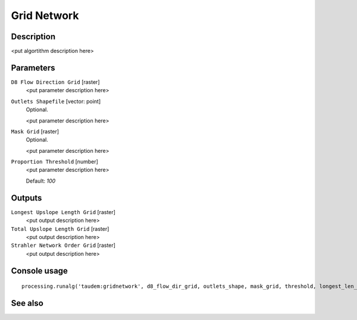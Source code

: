 Grid Network
============

Description
-----------

<put algortithm description here>

Parameters
----------

``D8 Flow Direction Grid`` [raster]
  <put parameter description here>

``Outlets Shapefile`` [vector: point]
  Optional.

  <put parameter description here>

``Mask Grid`` [raster]
  Optional.

  <put parameter description here>

``Proportion Threshold`` [number]
  <put parameter description here>

  Default: *100*

Outputs
-------

``Longest Upslope Length Grid`` [raster]
  <put output description here>

``Total Upslope Length Grid`` [raster]
  <put output description here>

``Strahler Network Order Grid`` [raster]
  <put output description here>

Console usage
-------------

::

  processing.runalg('taudem:gridnetwork', d8_flow_dir_grid, outlets_shape, mask_grid, threshold, longest_len_grid, total_len_grid, strahler_grid)

See also
--------

